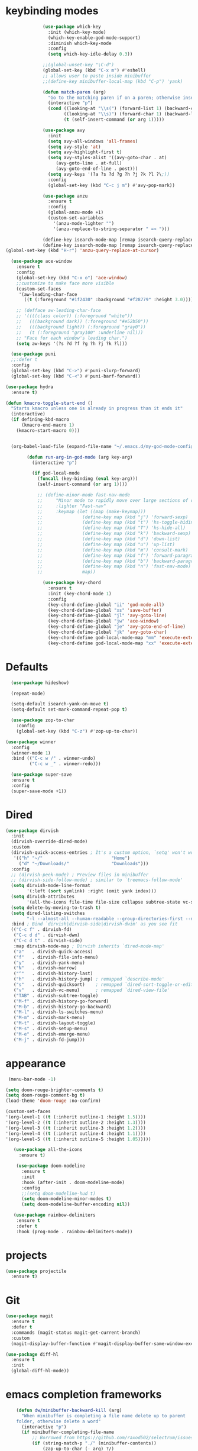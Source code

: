 * keybinding modes
#+BEGIN_SRC emacs-lisp
                (use-package which-key
                  :init (which-key-mode)
                  (which-key-enable-god-mode-support)
                  :diminish which-key-mode
                  :config
                  (setq which-key-idle-delay 0.3))

                ;;(global-unset-key "\C-d")
                (global-set-key (kbd "C-x m") #'eshell)
                ;; allows user to paste inside minibuffer
                ;;(define-key minibuffer-local-map (kbd "C-p") 'yank)

                (defun match-paren (arg)
                  "Go to the matching paren if on a paren; otherwise insert %."
                  (interactive "p")
                  (cond ((looking-at "\\s(") (forward-list 1) (backward-char 1))
                        ((looking-at "\\s)") (forward-char 1) (backward-list 1))
                        (t (self-insert-command (or arg 1)))))

                (use-package avy
                  :init
                  (setq avy-all-windows 'all-frames)
                  (setq avy-style 'at)
                  (setq avy-highlight-first t)
                  (setq avy-styles-alist '((avy-goto-char . at)
                     (avy-goto-line . at-full)
                     (avy-goto-end-of-line . post)))
                  (setq avy-keys '(?a ?s ?d ?g ?h ?j ?k ?l ?\;))
                  :config
                  (global-set-key (kbd "C-c j m") #'avy-pop-mark))

                (use-package anzu
                  :ensure t
                  :config
                  (global-anzu-mode +1)
                  (custom-set-variables
                    '(anzu-mode-lighter "")
                    '(anzu-replace-to-string-separator " => ")))

                (define-key isearch-mode-map [remap isearch-query-replace]  #'anzu-isearch-query-replace)
                (define-key isearch-mode-map [remap isearch-query-replace-regexp] #'anzu-isearch-query-replace-regexp)
  (global-set-key (kbd "H-r") 'anzu-query-replace-at-cursor)

    (use-package ace-window
      :ensure t
      :config
      (global-set-key (kbd "C-x o") 'ace-window)
      ;;customize to make face more visible
      (custom-set-faces
       '(aw-leading-char-face
         ((t (:foreground "#1f2430" :background "#f28779" :height 3.0)))))

      ;; (defface aw-leading-char-face
      ;; '((((class color)) (:foreground "white"))
      ;;   (((background dark)) (:foreground "#e52b50"))
      ;;   (((background light)) (:foreground "gray0"))
      ;;   (t (:foreground "gray100" :underline nil)))
      ;; "Face for each window's leading char.")
      (setq aw-keys '(?s ?d ?f ?g ?h ?j ?k ?l)))

    (use-package puni
    ;;:defer t
    :config
    (global-set-key (kbd "C->") #'puni-slurp-forward)
    (global-set-key (kbd "C-<") #'puni-barf-forward))

  (use-package hydra
    :ensure t)

  (defun kmacro-toggle-start-end ()
    "Starts kmacro unless one is already in progress than it ends it"
    (interactive)
    (if defining-kbd-macro
        (kmacro-end-macro 1)
      (kmacro-start-macro 0)))


    (org-babel-load-file (expand-file-name "~/.emacs.d/my-god-mode-config.el"))

          (defun run-arg-in-god-mode (arg key-arg)
            (interactive "p")

            (if god-local-mode
              (funcall (key-binding (eval key-arg)))
              (self-insert-command (or arg 1))))

              ;; (define-minor-mode fast-nav-mode
              ;;     "Minor mode to rapidly move over large sections of code"
              ;;     :lighter "Fast-nav"
              ;;     :keymap (let ((map (make-keymap)))
              ;;               (define-key map (kbd "j") 'forward-sexp)
              ;;               (define-key map (kbd "t") 'hs-toggle-hiding)
              ;;               (define-key map (kbd "T") 'hs-hide-all)
              ;;               (define-key map (kbd "k") 'backward-sexp)
              ;;               (define-key map (kbd "d") 'down-list)
              ;;               (define-key map (kbd "u") 'up-list)
              ;;               (define-key map (kbd "m") 'consult-mark)
              ;;               (define-key map (kbd "f") 'forward-paragraph)
              ;;               (define-key map (kbd "b") 'backward-paragraph)
              ;;               (define-key map (kbd "n") 'fast-nav-mode)
              ;;               map))

                (use-package key-chord
                  :ensure t
                  :init (key-chord-mode 1)
                  :config
                  (key-chord-define-global "ii" 'god-mode-all)
                  (key-chord-define-global "xs" 'save-buffer)
                  (key-chord-define-global "jl" 'avy-goto-line)
                  (key-chord-define-global "jw" 'ace-window)
                  (key-chord-define-global "je" 'avy-goto-end-of-line)
                  (key-chord-define-global "jk" 'avy-goto-char)
                  (key-chord-define god-local-mode-map "mm" 'execute-extended-command-for-buffer)
                  (key-chord-define god-local-mode-map "xx" 'execute-extended-command))
#+END_SRC

* Defaults
#+BEGIN_SRC emacs-lisp
  (use-package hideshow)

  (repeat-mode)

  (setq-default isearch-yank-on-move t)
  (setq-default set-mark-command-repeat-pop t)

  (use-package zop-to-char
    :config
    (global-set-key (kbd "C-z") #'zop-up-to-char))

(use-package winner
  :config
  (winner-mode 1)
  :bind (("C-c w /" . winner-undo)
         ("C-c w _" . winner-redo)))
  
  (use-package super-save
  :ensure t
  :config
  (super-save-mode +1))
#+END_SRC

* Dired
#+BEGIN_SRC emacs-lisp
 (use-package dirvish
   :init
   (dirvish-override-dired-mode)
   :custom
   (dirvish-quick-access-entries ; It's a custom option, `setq' won't work
    '(("h" "~/"                          "Home")
      ("d" "~/Downloads/"                "Downloads")))
   :config
   ;; (dirvish-peek-mode) ; Preview files in minibuffer
   ;; (dirvish-side-follow-mode) ; similar to `treemacs-follow-mode'
   (setq dirvish-mode-line-format
         '(:left (sort symlink) :right (omit yank index)))
   (setq dirvish-attributes
         '(all-the-icons file-time file-size collapse subtree-state vc-state git-msg))
   (setq delete-by-moving-to-trash t)
   (setq dired-listing-switches
         "-l --almost-all --human-readable --group-directories-first --no-group")
   :bind ; Bind `dirvish|dirvish-side|dirvish-dwim' as you see fit
   (("C-c f" . dirvish-fd)
    ("C-c d d" . dirvish-dwm)
    ("C-c d t" . dirvish-side)
    :map dirvish-mode-map ; Dirvish inherits `dired-mode-map'
    ("a"   . dirvish-quick-access)
    ("f"   . dirvish-file-info-menu)
    ("y"   . dirvish-yank-menu)
    ("N"   . dirvish-narrow)
    ("^"   . dirvish-history-last)
    ("h"   . dirvish-history-jump) ; remapped `describe-mode'
    ("s"   . dirvish-quicksort)    ; remapped `dired-sort-toggle-or-edit'
    ("v"   . dirvish-vc-menu)      ; remapped `dired-view-file'
    ("TAB" . dirvish-subtree-toggle)
    ("M-f" . dirvish-history-go-forward)
    ("M-b" . dirvish-history-go-backward)
    ("M-l" . dirvish-ls-switches-menu)
    ("M-m" . dirvish-mark-menu)
    ("M-t" . dirvish-layout-toggle)
    ("M-s" . dirvish-setup-menu)
    ("M-e" . dirvish-emerge-menu)
    ("M-j" . dirvish-fd-jump)))
#+END_SRC
* appearance
#+BEGIN_SRC emacs-lisp
       (menu-bar-mode -1) 

      (setq doom-rouge-brighter-comments t)
      (setq doom-rouge-comment-bg t)
      (load-theme 'doom-rouge :no-confirm)

      (custom-set-faces
      '(org-level-1 ((t (:inherit outline-1 :height 1.5))))
      '(org-level-2 ((t (:inherit outline-2 :height 1.3))))
      '(org-level-3 ((t (:inherit outline-3 :height 1.2))))
      '(org-level-4 ((t (:inherit outline-4 :height 1.1))))
      '(org-level-5 ((t (:inherit outline-5 :height 1.05)))))

         (use-package all-the-icons
           :ensure t)

          (use-package doom-modeline
            :ensure t
            :init
            :hook (after-init . doom-modeline-mode)
            :config
            ;;(setq doom-modeline-hud t)
            (setq doom-modeline-minor-modes t)
            (setq doom-modeline-buffer-encoding nil))

         (use-package rainbow-delimiters
          :ensure t
          :defer t
          :hook (prog-mode . rainbow-delimiters-mode))
#+END_SRC

* projects
#+BEGIN_SRC emacs-lisp
    (use-package projectile
      :ensure t)
#+END_SRC

* Git
#+BEGIN_SRC emacs-lisp
        (use-package magit
          :ensure t
          :defer t
          :commands (magit-status magit-get-current-branch)
          :custom
          (magit-display-buffer-function #'magit-display-buffer-same-window-except-diff-v1))

        (use-package diff-hl
          :ensure t
          :init
          (global-diff-hl-mode))
#+END_SRC

* emacs completion frameworks
#+BEGIN_SRC emacs-lisp
    (defun dw/minibuffer-backward-kill (arg)
      "When minibuffer is completing a file name delete up to parent
    folder, otherwise delete a word"
      (interactive "p")
      (if minibuffer-completing-file-name
          ;; Borrowed from https://github.com/raxod502/selectrum/issues/498#issuecomment-803283608
          (if (string-match-p "./" (minibuffer-contents))
              (zap-up-to-char (- arg) ?/)
            (delete-minibuffer-contents))
        (delete-backward-char arg)))

  (defvar vertico-repeat-map
    (let ((map (make-sparse-keymap)))
      (define-key map (kbd "j") #'vertico-next)
      (define-key map (kbd "k") #'vertico-previous)
      map))

  (dolist (cmd '(vertico-next vertico-previous))
    (put cmd 'repeat-map 'vertico-repeat-map))

    (use-package vertico
      :ensure t
      :bind (:map vertico-map
             ("C-j" . vertico-next)
             ("C-k" . vertico-previous)
             ("C-f" . vertico-exit)
             :map minibuffer-local-map
             ("DEL" . dw/minibuffer-backward-kill))
      :custom
      (vertico-cycle t)
      :init
      (vertico-mode))

    (use-package orderless
      :ensure t
      :custom
      (completion-styles '(orderless basic))
      (completion-category-overrides '((file (styles basic partial-completion)))))

    (defun dw/get-project-root ()
      (when (fboundp 'projectile-project-root)
        (projectile-project-root)))

    (setq completion-ignore-case  t)

    (setq read-file-name-completion-ignore-case t
          read-buffer-completion-ignore-case t
          completion-ignore-case t)

    (use-package marginalia
      :ensure t
      :config
      (marginalia-mode))

  
(use-package embark
  :ensure t
  :bind
  (("C-," . embark-act)         ;; pick some comfortable binding
   ("C-;" . embark-dwim)        ;; good alternative: M-.
   ("C-h B" . embark-bindings)) ;; alternative for `describe-bindings'
  :init
  ;; Optionally replace the key help with a completing-read interface
  (setq prefix-help-command #'embark-prefix-help-command)
  ;; Show the Embark target at point via Eldoc.  You may adjust the Eldoc
  ;; strategy, if you want to see the documentation from multiple providers.
  (add-hook 'eldoc-documentation-functions #'embark-eldoc-first-target)
  ;; (setq eldoc-documentation-strategy #'eldoc-documentation-compose-eagerly)
  :config
  ;; Hide the mode line of the Embark live/completions buffers
  (add-to-list 'display-buffer-alist
               '("\\`\\*Embark Collect \\(Live\\|Completions\\)\\*"
                 nil
                 (window-parameters (mode-line-format . none)))))

;; Consult users will also want the embark-consult package.
(use-package embark-consult
  :ensure t ; only need to install it, embark loads it after consult if found
  :hook
  (embark-collect-mode . consult-preview-at-point-mode))

#+END_SRC

* searching
#+BEGIN_SRC emacs-lisp
    (use-package consult
      :bind (("C-M-l" . consult-imenu)
         :map isearch-mode-map
         ("M-e" . consult-isearch-history)         ;; orig. isearch-edit-string
         ("M-s e" . consult-isearch-history)       ;; orig. isearch-edit-string
         ("M-s l" . consult-line)                  ;; needed by consult-line to detect isearch
         ("M-s L" . consult-line-multi)            ;; needed by consult-line to detect isearch        ("C-M-j" . persp-switch-to-buffer*)
         :map minibuffer-local-map
         ("C-r" . consult-history))
      :custom
      (consult-project-root-function #'dw/get-project-root)
      (completion-in-region-function #'consult-completion-in-region))

    (define-key isearch-mode-map (kbd "M-RET")
      #'isearch-exit-other-end)

    (defun isearch-exit-other-end ()
      "Exit isearch, at the opposite end of the string.
  from https://endlessparentheses.com/leave-the-cursor-at-start-of-match-after-isearch.html"
      (interactive)
      (isearch-exit)
      (goto-char isearch-other-end))

#+END_SRC

* notes
#+BEGIN_SRC emacs-lisp
  (use-package denote
    :config
    (global-unset-key (kbd "C-x C-n"))
    (global-set-key (kbd "C-x C-n C-s") #'consult-notes)
    (global-set-key (kbd "C-x C-n C-m") #'denote)
    (setq denote-known-keywords '("code" "history" "current-events"))
    (setq denote-directory (expand-file-name "/home/isaac/denote/"))
    (setq denote-file-type nil))

  ;;(add-hook 'dired-mode-hook #'denote-dired-mode)

  (use-package consult-notes
    :ensure t
    ;;:straight ( :type git :host github :repo "mclear-tools/consult-notes")
    :commands (consult-notes consult-notes-search-in-all-notes)
    :config
    (setq consult-notes-file-dir-sources '(("Name"  ?n  "/home/isaac/denote/")))
    ;;(global-unset-key (kbd "C-x C-n") nil)


    ;; Set org-roam integration OR denote integration, e.g.:
    (when (locate-library "denote")
      (consult-notes-denote-mode)))



#+END_SRC

* Common Lisp
#+BEGIN_SRC emacs-lisp
  (use-package sly)
  ;; (use-package sly
  ;; :straight (:type git :host github :repo "joaotavora/sly")
  ;; :commands (sly sly-connect))

  ;; (setq sly-lisp-implementations '((sbcl ("sbcl" "--core"
  ;;     "sbcl.core-for-sly"))))
#+END_SRC

* Clojure
#+BEGIN_SRC emacs-lisp
(use-package clojure-mode
  :defer t
  :ensure t
  :mode (("\\.clj\\'" . clojure-mode)
         ("\\.edn\\'" . clojure-mode))
  :init
  ;; (add-hook 'clojure-mode-hook #'yas-minor-mode)
  ;; (add-hook 'clojure-mode-hook #'subword-mode)
  ;; (add-hook 'clojure-mode-hook #'eldoc-mode)
  (add-hook 'clojure-mode-hook #'idle-highlight-mode))

(use-package cider
;;   :straight (:type git :host github :repo "clojure-emacs/cider")
  :ensure t
  :defer t
  :init (add-hook 'cider-mode-hook #'clj-refactor-mode)
  :diminish subword-mode
  :config
    (setq nrepl-log-messages t
        cider-repl-display-in-current-window t
        cider-repl-use-clojure-font-lock t
        cider-prompt-save-file-on-load 'always-save
        cider-font-lock-dynamically '(macro core function var)
        nrepl-hide-special-buffers t
        cider-overlays-use-font-lock t)
  (cider-repl-toggle-pretty-printing))
#+END_SRC

* Javascript/Typescript
- TODO look into auto importing for JS
  - [[eww: https://github.com/KarimAziev/js-imports][JS imports]]
  - Switching to lsp-mode with lsp-completion-enable-additional-text-edit
  - adding a jsconfig to the project
- TODO linting issue
  - [[eww:http://mitchgordon.me/software/2021/06/28/why-vscode-eslint-fast.html][flycheck-mode article]]
    
#+BEGIN_SRC emacs-lisp
    (use-package js2-mode
      :ensure t)

  (use-package prettier-js
    :ensure t
    :after (rjsx-mode)
    :hook (rjxs . prettier-js-mode))

    (add-hook 'js-mode-hook 'prettier-js-mode)
    (add-hook 'web-mode-hook 'prettier-js-mode)
  (add-hook 'rjxs-mode 'prettier-js-mode)

    ;; (add-to-list 'auto-mode-alist '("\\.js\\'" . js-mode))
    ;; (add-to-list 'auto-mode-alist '("\\.jsx\\'" . js-mode))
    ;; (add-hook 'js-mode-hook 'js2-minor-mode)

    (use-package js-mode
      :init
      (define-key js-mode-map (kbd "C-k") #'xah-backward-left-bracket)
      (define-key js-mode-map (kbd "C-j") #'forward-left-bracket))

    (use-package rjsx-mode
      :ensure t)
  
  (add-to-list 'auto-mode-alist '("\\.js\\'" . rjsx-mode))

  ;; (defun setup-tide-mode ()
  ;;   "Sets up tide"
  ;;   (interactive)
  ;;   (tide-setup)
  ;;   (flycheck-mode +1)
  ;;   (tide-hl-identifier-mode +1))

  ;; (use-package tide
  ;;   :ensure t
  ;;   :after (rjsx-mode corfu-mode flycheck)
  ;;   :hook (rjsx-mode . setup-tide-mode))

  ;;   (with-eval-after-load 'js-mode
  ;;     '(define-key js-mode-map (kbd "C-j") #'forward-left-bracket))
  ;;            (setq completion-category-defaults nil))

#+END_SRC

* LSP
#+BEGIN_SRC emacs-lisp
            (use-package eglot
                  :ensure t
                  :commands (eglot eglot-ensure)
                  :config
                  (define-key eglot-mode-map (kbd "M-.") #'xref-find-definitions)
                  :hook ((clojure-mode . eglot-ensure)
                         ;;(js-mode . eglot-ensure)
                         ))
            ;; Option 1: Specify explicitly to use Orderless for Eglot

              (setq completion-category-overrides '((eglot (styles orderless))))

              (use-package consult-eglot
                :ensure t)

          (global-tree-sitter-mode)
    (add-hook 'js-mode-hook #'tree-sitter-hl-mode)

      (use-package lsp-mode
        :commands lsp
        :hook ((
                web-mode
                rjsx-mode
                ;; javascript-ts-mode
                ;; typescript-ts-mode
                ;; jsx-ts-mode
                ;; tsx-ts-mode
                )
               . lsp-deferred)
        (lsp-completion-mode . my/lsp-mode-setup-completion)
        (lsp-mode . lsp-enable-which-key-integration)
        :config
        (setq lsp-idle-delay 0.1
              lsp-log-io nil
              lsp-completion-provider :none
              lsp-headerline-breadcrumb-enable nil
              lsp-solargraph-use-bundler 't)
        :init
        (defun my/orderless-dispatch-flex-first (_pattern index _total)
          (and (eq index 0) 'orderless-flex))

        (defun my/lsp-mode-setup-completion ()
          (setf (alist-get 'styles (alist-get 'lsp-capf completion-category-defaults))
                '(orderless)))
        
  ;;specific for JavaScript and requires VSCode
  (setq lsp-eslint-server-command 
     '("node" 
       "/home/isaac/.vscode-oss/extensions/dbaeumer.vscode-eslint-2.4.0/server/out/eslintServer.js" 
       "--stdio"))

        ;; Optionally configure the first word as flex filtered.
        (add-hook 'orderless-style-dispatchers #'my/orderless-dispatch-flex-first nil 'local)

        ;; Optionally configure the cape-capf-buster.
        (setq-local completion-at-point-functions (list (cape-capf-buster #'lsp-completion-at-point)))
        (setq lsp-keymap-prefix "C-l"))


        (add-hook 'lua-mode-hook #'tree-sitter-hl-mode)
        (add-hook 'sh-mode-hook #'tree-sitter-hl-mode)

#+END_SRC
* autocomplete
#+BEGIN_SRC emacs-lisp

  (use-package cape
    :init
    ;; Add `completion-at-point-functions', used by `completion-at-point'.
    ;; (add-to-list 'completion-at-point-functions #'cape-dabbrev)
    (add-to-list 'completion-at-point-functions #'cape-file))

  (defvar corfu-repeat-map
    (let ((map (make-sparse-keymap)))
      (define-key map (kbd "j") #'corfu-next)
      (define-key map (kbd "k") #'corfu-previous)
      map))

  (dolist (cmd '(corfu-next corfu-previous))
    (put cmd 'repeat-map 'corfu-repeat-map))

  (use-package corfu
    ;; Optional customizations
     :custom
     (corfu-cycle t)                ;; Enable cycling for `corfu-next/previous'
     (corfu-auto t)                 ;; Enable auto completion
     (corfu-auto-delay 0)
     (corfu-auto-prefix 1)
     (corfu-separator ?\s)          ;; Orderless field separator
     :init
     (global-corfu-mode)
     :bind
     (:map corfu-map ("C-j" . corfu-next)))

  (use-package emacs
    :init
    ;; TAB cycle if there are only few candidates

  
    (setq completion-cycle-threshold 1)
            ;; Emacs 28: Hide commands in M-x which do not apply to the current mode.
            ;; Corfu commands are hidden, since they are not supposed to be used via M-x.
            ;; (setq read-extended-command-predicate
            ;;       #'command-completion-default-include-p)
            ;; Enable indentation+completion using the TAB key.
            ;; `completion-at-point' is often bound to M-TAB.
            (setq tab-always-indent 'complete))


#+END_SRC

* org
#+BEGIN_SRC emacs-lisp

  (setq ispell-program-name "/usr/bin/hunspell")

  (setq ispell-hunspell-dict-paths-alist

  '(("en_US" "~/Library/Spelling/en_US.aff")))

  (setq ispell-local-dictionary "en_US")

  (setq ispell-local-dictionary-alist

  ;; Please note the list `("-d" "en_US")` contains ACTUAL parameters passed to hunspell

  ;; You could use `("-d" "en_US,en_US-med")` to check with multiple dictionaries

  '(("en_US" "[[:alpha:]]" "[^[:alpha:]]" "[']" nil ("-d" "en_US") nil utf-8)))

      (use-package org-bullets
      :after org
      :hook (org-mode . org-bullets-mode)
      :custom
      (org-bullets-bullet-list '("◉" "○" "●" "○" "●" "○" "●")))

    ;; renames buffer when the name starts with title
    (defun org+-buffer-name-to-title ()
      "Rename buffer to value of #+title:."
      (interactive)
      (save-excursion
        (goto-char (point-min))
        (when (re-search-forward "^[[:space:]]*#\\+TITLE:[[:space:]]*\\(.*?\\)[[:space:]]*$" nil t)
          (rename-buffer (match-string 1)))))

    (add-hook 'org-mode-hook #'org+-buffer-name-to-title)
  (setq cape-dict-file "~/Library/Spelling/en_US.dic")
        ;; Turn on indentation and auto-fill mode for Org files
      (defun dw/org-mode-setup ()
        (org-bullets-mode)
        (org-indent-mode)
      ;;  (variable-pitch-mode 1)
        (auto-fill-mode 0)
        (visual-line-mode 1)
        ;; (setq evil-auto-indent nil)
        ;; (company-ispell)

        (add-to-list 'completion-at-point-functions #'cape-ispell)
        (add-to-list 'completion-at-point-functions #'cape-dict)
        (org+-buffer-name-to-title)
        )

      (use-package org
        :defer t
        :hook (org-mode . dw/org-mode-setup)
        :config

        (unbind-key "C-," org-mode-map)
        (setq org-agenda-start-with-log-mode t)
        (setq org-log-done `time)
        (setq org-log-into-drawer t))
#+END_SRC

* PDF
#+BEGIN_SRC emacs-lisp
    (setq doc-view-continuous t)

      (add-hook 'doc-view-mode-hook (lambda ()
                                      (local-set-key (kbd "C-j") 'doc-view-next-line-or-next-page) (local-set-key (kbd
      "C-k") 'doc-view-previous-line-or-previous-page)))


  ;; (add-hook 'doc-view-mode-hook

  
  ;;   (lambda ()
  ;;     (message "you are now in doc-view mode")
  ;;    (define-key evil-normal-state-local-map (kbd "k") 'doc-view-previous-line-or-previous-page)
  ;;    (define-key evil-normal-state-local-map (kbd "j") 'doc-view-next-line-or-next-page)))


  (use-package pdf-tools
    :defer t)

  (add-hook 'pdf-view-mode-hook
            (lambda ()
              (local-set-key (kbd "j") 'pdf-view-scroll-up-or-next-page)
              (local-set-key (kbd "k") 'pdf-view-scroll-down-or-previous-page)))

    ;; (use-package pdf-tools
    ;;   :defer t)

    ;; (add-hook 'pdf-view-mode-hook
    ;;           (lambda ()
    ;;             (local-set-key (kbd "n") 'pdf-view-scroll-up-or-next-page)
    ;;             (local-set-key (kbd "p") 'pdf-view-scroll-down-or-previous-page)))
#+END_SRC

* EWW
#+BEGIN_SRC emacs-lisp
  (use-package eww
    :config
    (define-key eww-mode-map (kbd "C-j") #'forward-paragraph)
    (define-key eww-mode-map (kbd "C-k") #'backward-paragraph))
#+END_SRC
